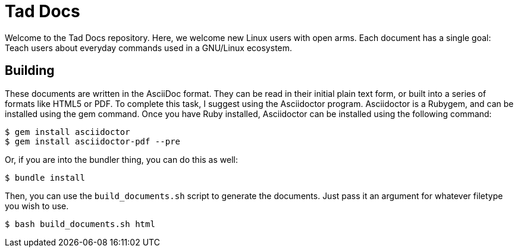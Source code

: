 = Tad Docs

Welcome to the Tad Docs repository. Here, we welcome new Linux users with open
arms. Each document has a single goal: Teach users about everyday commands
used in a GNU/Linux ecosystem.

== Building

These documents are written in the AsciiDoc format. They can be read in their
initial plain text form, or built into a series of formats like HTML5 or PDF.
To complete this task, I suggest using the Asciidoctor program. Asciidoctor is
a Rubygem, and can be installed using the gem command. Once you have Ruby
installed, Asciidoctor can be installed using the following command:

```
$ gem install asciidoctor
$ gem install asciidoctor-pdf --pre
```

Or, if you are into the bundler thing, you can do this as well:

```
$ bundle install
```

Then, you can use the ``build_documents.sh`` script to generate the documents.
Just pass it an argument for whatever filetype you wish to use.

```
$ bash build_documents.sh html
```
